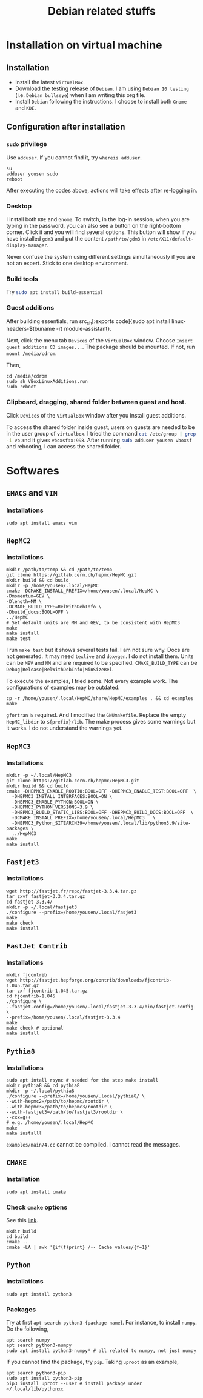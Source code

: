 #+TITLE: Debian related stuffs
* Installation on virtual machine
** Installation
   - Install the latest =VirtualBox=.
   - Download the testing release of =Debian=. I am using =Debian 10 testing=
     (i.e. =Debian bullseye=) when I am writing this org file.
   - Install =Debian= following the instructions. I choose to install both
     =Gnome= and =KDE=.
** Configuration after installation
*** =sudo= privilege
    Use =adduser=. If you cannot find it, try =whereis adduser=.
    #+begin_src shell
    su
    adduser yousen sudo
    reboot
    #+end_src
    After executing the codes above, actions will take effects after
    re-logging in.
*** Desktop
    I install both =KDE= and =Gnome=. To switch, in the log-in session,
    when you are typing in the password, you can also see a button on
    the right-bottom corner. Click it and you will find several options.
    This button will show if you have installed =gdm3= and put the content
    =/path/to/gdm3= in =/etc/X11/default-display-manager=.

    Never confuse the system using different settings simultaneously if
    you are not an expert. Stick to one desktop environment.
*** Build tools
    Try src_sh[:exports code]{sudo apt install build-essential}
*** Guest additions
    After building essentials, run
    src_sh[:exports code]{sudo apt install
    linux-headers-$(buname -r) module-assistant}.

    Next, click the menu tab =Devices= of the =VirtualBox= window.
    Choose =Insert guest additions CD images...=. The package should be
    mounted. If not, run =mount /media/cdrom=.

    Then,
    #+begin_src shell
    cd /media/cdrom
    sudo sh VBoxLinuxAdditions.run
    sudo reboot
    #+end_src
*** Clipboard, dragging, shared folder between guest and host.
    Click =Devices= of the =VirtualBox= window after you install guest
    additions.

    To access the shared folder inside guest, users on guests are
    needed to be in the user group of =virtualbox=. I tried the
    command src_sh[:exports code]{cat /etc/group | grep -i vb} and it gives
    =vboxsf:x:998=. After running
    src_sh[:exports code]{sudo adduser yousen vboxsf} and rebooting, I
    can access the shared folder.
* Softwares
** =EMACS= and =VIM=
*** Installations
    #+begin_src shell
    sudo apt install emacs vim
    #+end_src
** =HepMC2=
*** Installations
    #+begin_src shell
    mkdir /path/to/temp && cd /path/to/temp
    git clone https://gitlab.cern.ch/hepmc/HepMC.git
    mkdir build && cd build
    mkdir -p /home/yousen/.local/HepMC
    cmake -DCMAKE_INSTALL_PREFIX=/home/yousen/.local/HepMC \
    -Dmomentum=GEV \
    -Dlength=MM \
    -DCMAKE_BUILD_TYPE=RelWithDebInfo \
    -Dbuild_docs:BOOL=OFF \
    ../HepMC
    # Set default units are MM and GEV, to be consistent with HepMC3
    make
    make install
    make test
    #+end_src
    I run ~make test~ but it shows several tests fail. I am not sure
    why.  Docs are not generated. It may need ~texlive~ and
    ~doxygen~. I do not install them. Units can be =MEV= and =MM= and
    are required to be specified. =CMAKE_BUILD_TYPE= can be
    =Debug|Release|RelWithDebInfo|MinSizeRel=.

    To execute the examples, I tried some. Not every example work. The
    configurations of examples may be outdated.
    #+begin_src shell
    cp -r /home/yousen/.local/HepMC/share/HepMC/examples . && cd examples
    make
    #+end_src
    =gfortran= is required. And I modified the =GNUmakefile=. Replace
    the empty ~HepMC_libdir~ to ~${prefix}/lib~. The make process gives
    some warnings but it works. I do not understand the warnings yet.
** =HepMC3=
*** Installations
    #+begin_src shell
    mkdir -p ~/.local/HepMC3
    git clone https://gitlab.cern.ch/hepmc/HepMC3.git
    mkdir build && cd build
    cmake -DHEPMC3_ENABLE_ROOTIO:BOOL=OFF -DHEPMC3_ENABLE_TEST:BOOL=OFF  \
      -DHEPMC3_INSTALL_INTERFACES:BOOL=ON \
      -DHEPMC3_ENABLE_PYTHON:BOOL=ON \
      -DHEPMC3_PYTHON_VERSIONS=3.9 \
      -DHEPMC3_BUILD_STATIC_LIBS:BOOL=OFF -DHEPMC3_BUILD_DOCS:BOOL=OFF  \
      -DCMAKE_INSTALL_PREFIX=/home/yousen/.local/HepMC3   \
      -DHEPMC3_Python_SITEARCH39=/home/yousen/.local/lib/python3.9/site-packages \
      ../HepMC3
    make
    make install
    #+end_src
** =Fastjet3=
*** Installations
    #+begin_src shell
    wget http://fastjet.fr/repo/fastjet-3.3.4.tar.gz
    tar zxvf fastjet-3.3.4.tar.gz
    cd fastjet-3.3.4/
    mkdir -p ~/.local/fastjet3
    ./configure --prefix=/home/yousen/.local/fasjet3
    make
    make check
    make install
    #+end_src
** ~FastJet Contrib~
*** Installations
    #+begin_src shell
    mkdir fjcontrib
    wget http://fastjet.hepforge.org/contrib/downloads/fjcontrib-1.045.tar.gz
    tar zxf fjcontrib-1.045.tar.gz
    cd fjcontrib-1.045
    ./configure \
    --fastjet-config=/home/yousen/.local/fastjet-3.3.4/bin/fastjet-config \
    --prefix=/home/yousen/.local/fastjet-3.3.4
    make
    make check # optional
    make install
    #+end_src

** =Pythia8=
*** Installations
    #+begin_src shell
    sudo apt intall rsync # needed for the step make install
    mkdir pythia8 && cd pythia8
    mkdir -p ~/.local/pythia8
    ./configure --prefix=/home/yousen/.local/pythia8/ \
    --with-hepmc2=/path/to/hepmc/rootdir \
    --with-hepmc3=/path/to/hepmc3/rootdir \
    --with-fastjet3=/path/to/fastjet3/rootdir \
    --cxx=g++
    # e.g. /home/yousen/.local/HepMC
    make
    make installl
    #+end_src
    =examples/main74.cc= cannot be compiled. I cannot read the messages.
** =CMAKE=
*** Installation
    #+begin_src shell
    sudo apt install cmake
    #+end_src
*** Check =cmake= options
    See this [[https://stackoverflow.com/questions/16851084/how-to-list-all-cmake-build-options-and-their-default-values/53075317][link]].
    #+begin_src shell
    mkdir build
    cd build
    cmake ..
    cmake -LA | awk '{if(f)print} /-- Cache values/{f=1}'
    #+end_src
** =Python=
*** Installations
    #+begin_src shell
    sudo apt install python3
    #+end_src
*** Packages
    Try at first src_sh[:exports code]{apt search python3-{package-name}}.
    For instance, to install =numpy=. Do the following,
    #+begin_src shell
    apt search numpy
    apt search python3-numpy
    sudo apt install python3-numpy* # all related to numpy, not just numpy
    #+end_src
    If you cannot find the package, try =pip=. Taking =uproot= as an example,
    #+begin_src shell
    apt search python3-pip
    sudo apt install python3-pip
    pip3 install uproot --user # install package under ~/.local/lib/pythonxx
    #+end_src
